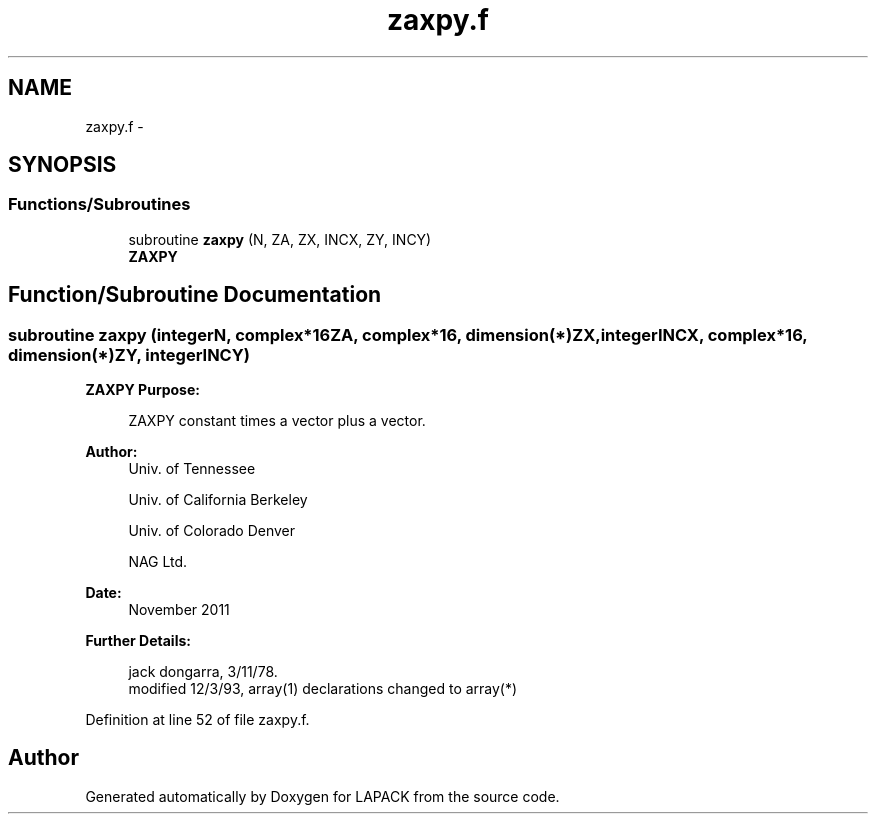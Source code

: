 .TH "zaxpy.f" 3 "Sat Nov 16 2013" "Version 3.4.2" "LAPACK" \" -*- nroff -*-
.ad l
.nh
.SH NAME
zaxpy.f \- 
.SH SYNOPSIS
.br
.PP
.SS "Functions/Subroutines"

.in +1c
.ti -1c
.RI "subroutine \fBzaxpy\fP (N, ZA, ZX, INCX, ZY, INCY)"
.br
.RI "\fI\fBZAXPY\fP \fP"
.in -1c
.SH "Function/Subroutine Documentation"
.PP 
.SS "subroutine zaxpy (integerN, complex*16ZA, complex*16, dimension(*)ZX, integerINCX, complex*16, dimension(*)ZY, integerINCY)"

.PP
\fBZAXPY\fP \fBPurpose: \fP
.RS 4

.PP
.nf
    ZAXPY constant times a vector plus a vector.
.fi
.PP
 
.RE
.PP
\fBAuthor:\fP
.RS 4
Univ\&. of Tennessee 
.PP
Univ\&. of California Berkeley 
.PP
Univ\&. of Colorado Denver 
.PP
NAG Ltd\&. 
.RE
.PP
\fBDate:\fP
.RS 4
November 2011 
.RE
.PP
\fBFurther Details: \fP
.RS 4

.PP
.nf
     jack dongarra, 3/11/78.
     modified 12/3/93, array(1) declarations changed to array(*)
.fi
.PP
 
.RE
.PP

.PP
Definition at line 52 of file zaxpy\&.f\&.
.SH "Author"
.PP 
Generated automatically by Doxygen for LAPACK from the source code\&.
